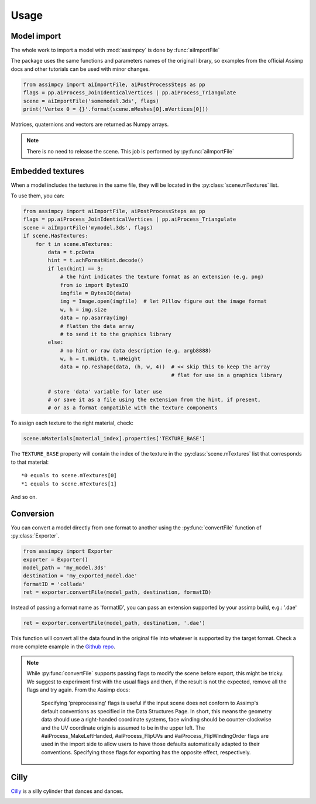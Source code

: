 Usage
=====

Model import
^^^^^^^^^^^^
The whole work to import a model with :mod:`assimpcy` is done by :func:`aiImportFile`

The package uses the same functions and parameters names of the original library, so examples from the
official Assimp docs and other tutorials can be used with minor changes.

.. code:: python

   from assimpcy import aiImportFile, aiPostProcessSteps as pp
   flags = pp.aiProcess_JoinIdenticalVertices | pp.aiProcess_Triangulate
   scene = aiImportFile('somemodel.3ds', flags)
   print('Vertex 0 = {}'.format(scene.mMeshes[0].mVertices[0]))

Matrices, quaternions and vectors are returned as Numpy arrays.

.. note::
   There is no need to release the scene. This job is performed by :py:func:`aiImportFile`


Embedded textures
^^^^^^^^^^^^^^^^^

When a model includes the textures in the same file, they will be located in the :py:class:`scene.mTextures` list.

To use them, you can:

.. code:: python

    from assimpcy import aiImportFile, aiPostProcessSteps as pp
    flags = pp.aiProcess_JoinIdenticalVertices | pp.aiProcess_Triangulate
    scene = aiImportFile('mymodel.3ds', flags) 
    if scene.HasTextures:
        for t in scene.mTextures:
            data = t.pcData
            hint = t.achFormatHint.decode()
            if len(hint) == 3:
                # the hint indicates the texture format as an extension (e.g. png)
                from io import BytesIO
                imgfile = BytesIO(data)
                img = Image.open(imgfile)  # let Pillow figure out the image format
                w, h = img.size
                data = np.asarray(img)
                # flatten the data array
                # to send it to the graphics library
            else:
                # no hint or raw data description (e.g. argb8888)
                w, h = t.mWidth, t.mHeight
                data = np.reshape(data, (h, w, 4))  # << skip this to keep the array
                                                    # flat for use in a graphics library

            # store 'data' variable for later use
            # or save it as a file using the extension from the hint, if present,
            # or as a format compatible with the texture components


To assign each texture to the right material, check:

.. code:: python

   scene.mMaterials[material_index].properties['TEXTURE_BASE']

The ``TEXTURE_BASE`` property will contain the index of the texture in the :py:class:`scene.mTextures` list
that corresponds to that material::

   *0 equals to scene.mTextures[0]
   *1 equals to scene.mTextures[1]

And so on.


Conversion
^^^^^^^^^^^^^^^^^

You can convert a model directly from one format to another using the :py:func:`convertFile` function of
:py:class:`Exporter`.

.. code:: python

    from assimpcy import Exporter
    exporter = Exporter()
    model_path = 'my_model.3ds'
    destination = 'my_exported_model.dae'
    formatID = 'collada'
    ret = exporter.convertFile(model_path, destination, formatID)

Instead of passing a format name as 'formatID', you can pass an extension supported by your assimp build, e.g.: '.dae'

.. code:: python

    ret = exporter.convertFile(model_path, destination, '.dae')

This function will convert all the data found in the original file into whatever is supported by the target format.
Check a more complete example in the `Github repo <https://github.com/jr-garcia/AssimpCy/blob/master/examples/>`_.

.. note::
    While :py:func:`convertFile` supports passing flags to modify the scene before export, this might be tricky.
    We suggest to experiment first with the usual flags and then, if the result is not the expected, remove all the
    flags and try again.
    From the Assimp docs:
        Specifying 'preprocessing' flags is useful if the input scene does not conform to
        Assimp's default conventions as specified in the Data Structures Page.
        In short, this means the geometry data should use a right-handed coordinate systems, face
        winding should be counter-clockwise and the UV coordinate origin is assumed to be in
        the upper left. The #aiProcess_MakeLeftHanded, #aiProcess_FlipUVs and
        #aiProcess_FlipWindingOrder flags are used in the import side to allow users
        to have those defaults automatically adapted to their conventions. Specifying those flags
        for exporting has the opposite effect, respectively.


Cilly
^^^^^

`Cilly <https://github.com/jr-garcia/AssimpCy/tree/master/examples/models/cilly>`_ is a silly cylinder
that dances and dances.

.. image:: https://raw.githubusercontent.com/jr-garcia/AssimpCy/master/examples/models/cilly/cilly.png
    :alt: Cilly - 3D rigged and textured cylinder

